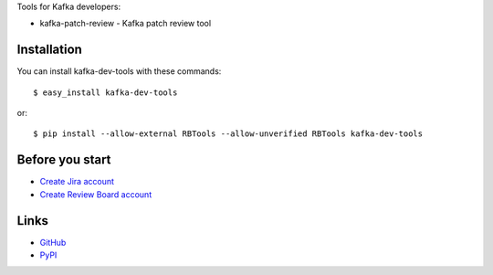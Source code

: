 Tools for Kafka developers:

* kafka-patch-review - Kafka patch review tool

Installation
------------

You can install kafka-dev-tools
with these commands::

  $ easy_install kafka-dev-tools

or::

  $ pip install --allow-external RBTools --allow-unverified RBTools kafka-dev-tools

Before you start
----------------

* `Create Jira account <https://issues.apache.org/jira/secure/Signup!default.jspa>`_
* `Create Review Board account <https://reviews.apache.org/account/register/>`_

Links
-----

* `GitHub <https://github.com/evvers/kafka-dev-tools/>`_
* `PyPI <https://pypi.python.org/pypi/kafka-dev-tools/>`_
